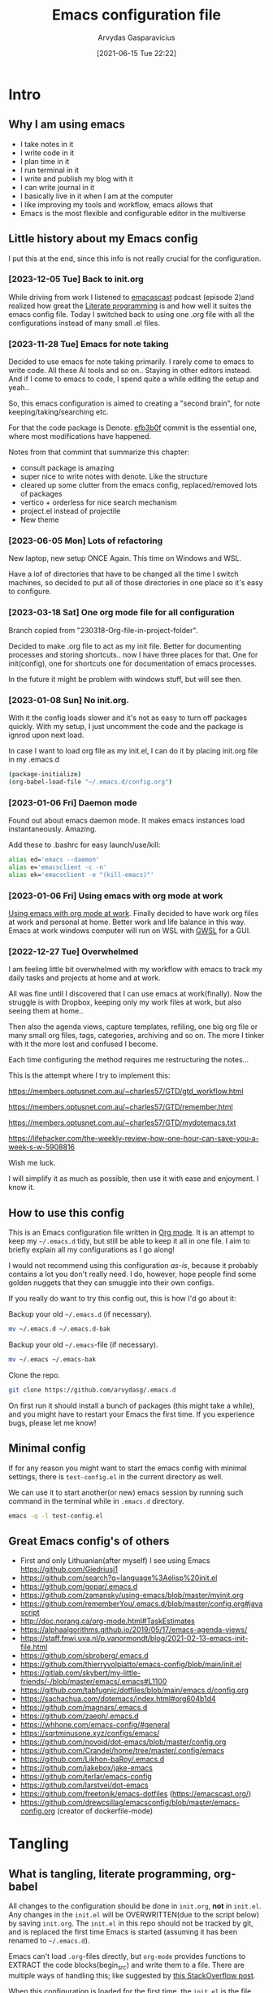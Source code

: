 #+TITLE: Emacs configuration file
#+AUTHOR: Arvydas Gasparavicius
#+date: [2021-06-15 Tue 22:22]
#+PROPERTY: header-args :tangle yes
#+STARTUP: overview

* Intro
** Why I am using emacs

- I take notes in it
- I write code in it
- I plan time in it
- I run terminal in it
- I write and publish my blog with it
- I can write journal in it
- I basically live in it when I am at the computer
- I like improving my tools and workflow, emacs allows that
- Emacs is the most flexible and configurable editor in the multiverse

** Little history about my Emacs config

I put this at the end, since this info is not really crucial for the configuration.

*** [2023-12-05 Tue] Back to init.org

While driving from work I listened to [[https://github.com/freetonik/emacscast.org][emacascast]] podcast (episode 2)and
realized how great the [[https://en.wikipedia.org/wiki/Literate_programming][Literate programming]] is and how well it suites the emacs
config file. Today I switched back to using one .org file with all the
configurations instead of many small .el files.

*** [2023-11-28 Tue] Emacs for note taking

Decided to use emacs for note taking primarily. I rarely come to emacs
to write code. All these AI tools and so on.. Staying in other editors
instead. And if I come to emacs to code, I spend quite a while editing
the setup and yeah..

So, this emacs configuration is aimed to creating a "second brain",
for note keeping/taking/searching etc.

For that the code package is Denote. [[https://github.com/arvydasg/.emacs.d/commit/efb3b0f28b64a2dee7cca703ff301ea56f55921f][efb3b0f]] commit is the essential
one, where most modifications have happened.

Notes from that commint that summarize this chapter:
- consult package is amazing
- super nice to write notes with denote. Like the structure
- cleared up some clutter from the emacs config, replaced/removed lots
  of packages
- vertico + orderless for nice search mechanism
- project.el instead of projectile
- New theme

*** [2023-06-05 Mon] Lots of refactoring

New laptop, new setup ONCE Again. This time on Windows and WSL.

Have a lof of directories that have to be changed all the time I
switch machines, so decided to put all of those directories in one
place so it's easy to configure.

*** [2023-03-18 Sat] One org mode file for all configuration

Branch copied from "230318-Org-file-in-project-folder".

Decided to make .org file to act as my init file. Better for
documenting processes and storing shortcuts.. now I have three places
for that. One for init(config), one for shortcuts one for
documentation of emacs processes.

In the future it might be problem with windows stuff, but will see
then.

*** [2023-01-08 Sun] No init.org.
With it the config loads slower and it's not as easy to turn off
packages quickly. With my setup, I just uncomment the code and the
package is ignrod upon next load.

In case I want to load org file as my init.el, I can do it by placing
init.org file in my .emacs.d

#+begin_src bash :tangle no
  (package-initialize)
  (org-babel-load-file "~/.emacs.d/config.org")
#+end_src

*** [2023-01-06 Fri] Daemon mode

Found out about emacs daemon mode. It makes emacs
instances load instantaneously. Amazing.

Add these to .bashrc for easy launch/use/kill:

#+begin_src bash :tangle no
  alias ed='emacs --daemon'
  alias e='emacsclient -c -n'
  alias ek='emacsclient -e "(kill-emacs)"'
#+end_src

*** [2023-01-06 Fri] Using emacs with org mode at work

[[https://www.reddit.com/r/emacs/comments/1043g41/help_me_use_emacs_with_org_mode_at_work/][Using emacs with org mode at work]].
Finally decided to have work org files at work and personal at home.
Better work and life balance in this way. Emacs at work windows
computer will run on WSL with [[https://opticos.github.io/gwsl/][GWSL]] for a GUI.

*** [2022-12-27 Tue] Overwhelmed

I am feeling little bit overwhelmed with my workflow
with emacs to track my daily tasks and projects at home and at work.

All was fine until I discovered that I can use emacs at work(finally).
Now the struggle is with Dropbox, keeping only my work files at work,
but also seeing them at home..

Then also the agenda views, capture templates, refiling, one big org
file or many small org files, tags, categories, archiving and so on.
The more I tinker with it the more lost and confused I become.

Each time configuring the method requires me restructuring the
notes...

This is the attempt where I try to implement this:

https://members.optusnet.com.au/~charles57/GTD/gtd_workflow.html

https://members.optusnet.com.au/~charles57/GTD/remember.html

https://members.optusnet.com.au/~charles57/GTD/mydotemacs.txt

https://lifehacker.com/the-weekly-review-how-one-hour-can-save-you-a-week-s-w-5908816

Wish me luck.

I will simplify it as much as possible, then use it with ease and
enjoyment. I know it.

** How to use this config

This is an Emacs configuration file written in [[http://orgmode.org][Org mode]]. It is an attempt to
keep my =~/.emacs.d= tidy, but still be able to keep it all in one file. I
aim to briefly explain all my configurations as I go along!

I would not recommend using this configuration /as-is/, because it probably
contains a lot you don't really need. I do, however, hope people find some
golden nuggets that they can smuggle into their own configs.

If you really do want to try this config out, this is how I'd go about it:

Backup your old =~/.emacs.d= (if necessary).

#+begin_src sh :tangle no
  mv ~/.emacs.d ~/.emacs.d-bak
#+end_src

Backup your old =~/.emacs=-file (if necessary).

#+begin_src sh :tangle no
  mv ~/.emacs ~/.emacs-bak
#+end_src

Clone the repo.

#+begin_src sh :tangle no
  git clone https://github.com/arvydasg/.emacs.d
#+end_src

On first run it should install a bunch of packages (this might take a while),
and you might have to restart your Emacs the first time. If you experience
bugs, please let me know!

** Minimal config

If for any reason you might want to start the emacs config with minimal
settings, there is =test-config.el= in the current directory as well.

We can use it to start another(or new) emacs session by running such command in
the terminal while in =.emacs.d= directory.

#+begin_src bash :tangle no
  emacs -q -l test-config.el
#+end_src

** Great Emacs config's of others

- First and only Lithuanian(after myself) I see using Emacs https://github.com/Giedriusj1
- https://github.com/search?q=language%3Aelisp%20init.el
- https://github.com/gopar/.emacs.d
- https://github.com/zamansky/using-emacs/blob/master/myinit.org
- https://github.com/rememberYou/.emacs.d/blob/master/config.org#javascript
- http://doc.norang.ca/org-mode.html#TaskEstimates
- https://alphaalgorithms.github.io/2019/05/17/emacs-agenda-views/
- https://staff.fnwi.uva.nl/p.vanormondt/blog/2021-02-13-emacs-init-file.html
- https://github.com/sbroberg/.emacs.d
- https://github.com/thierryvolpiatto/emacs-config/blob/main/init.el
- https://gitlab.com/skybert/my-little-friends/-/blob/master/emacs/.emacs#L1100
- https://github.com/tabfugnic/dotfiles/blob/main/emacs.d/config.org
- https://sachachua.com/dotemacs/index.html#org604b1d4
- https://github.com/magnars/.emacs.d
- https://github.com/zaeph/.emacs.d
- https://whhone.com/emacs-config/#general
- https://sqrtminusone.xyz/configs/emacs/
- https://github.com/novoid/dot-emacs/blob/master/config.org
- https://github.com/Crandel/home/tree/master/.config/emacs
- https://github.com/Likhon-baRoy/.emacs.d
- https://github.com/jakebox/jake-emacs
- https://github.com/terlar/emacs-config
- https://github.com/larstvei/dot-emacs
- https://github.com/freetonik/emacs-dotfiles (https://emacscast.org/)
- https://github.com/drewcsillag/emacsconfig/blob/master/emacs-config.org
  (creator of dockerfile-mode)

* Tangling
** What is tangling, literate programming, org-babel

All changes to the configuration should be done in =init.org=, *not* in
=init.el=. Any changes in the =init.el= will be OVERWRITTEN(due to the script
below) by saving =init.org=. The =init.el= in this repo should not be tracked
by git, and is replaced the first time Emacs is started (assuming it has been
renamed to =~/.emacs.d=).

Emacs can't load =.org=-files directly, but =org-mode= provides functions to
EXTRACT the code blocks(begin_src) and write them to a file. There are multiple
ways of handling this; like suggested by [[http://emacs.stackexchange.com/questions/3143/can-i-use-org-mode-to-structure-my-emacs-or-other-el-configuration-file][this StackOverflow post]].

When this configuration is loaded for the first time, the ~init.el~ is the
file that is loaded. It looks like this:

#+begin_src emacs-lisp :tangle no
  ;; This file replaces itself with the actual configuration at first run.

  ;; We can't tangle without org!
  (require 'org)
  (require 'org-babel)
  ;; Open the configuration
  (find-file (concat user-emacs-directory "init.org"))
  ;; tangle it
  (org-babel-tangle)
  ;; load it
  (load-file (concat user-emacs-directory "init.el"))
  ;; finally byte-compile it
  (byte-compile-file (concat user-emacs-directory "init.el"))
#+end_src

It tangles the org-file, so that this file is overwritten with the actual
configuration.

We set :tangle yes to all the source blocks(at the very top of .org file), so
all source blocks get tangled by default.
#+begin_src emacs-lisp :tangle no
  #+BABEL: :cache yes
  #+PROPERTY: header-args :tangle yes
  #+STARTUP: overview
#+end_src

There is no reason to track the =init.el= that is generated; by running the
following command =git= will not bother tracking it:

#+begin_src bash :tangle no
  git update-index --assume-unchanged init.el
#+end_src

If one wishes to make changes to the repo-version of init.el start tracking again with:

#+begin_src bash :tangle no
  git update-index --no-assume-unchanged init.el
#+end_src

** Lexical binding, garbage collection

Lexical scoping for the init-file is needed, it can be specified in the header.
Make startup faster by reducing the frequency of garbage collection. The
default is 800 kilobytes. Measured in bytes. These are the first lines of the
actual configuration.

A common optimization is to temporarily disable garbage collection during
initialization. Here, we set the ~gc-cons-threshold~ to a ridiculously large
number, and restore the default value after initialization.

Enabling lexical scoping with lexical-binding: t in your Emacs init-file can
provide advantages such as better encapsulation, avoiding accidental variable
modifications, and clearer code behavior by ensuring that variables are scoped
as intended.

#+begin_src emacs-lisp
  ;;; -*- lexical-binding: t -*-
  ;; The default is 800 kilobytes.  Measured in bytes.
  (setq gc-cons-threshold (* 50 1000 1000))
#+end_src

** Automatically tangle init.org and recompile the init.el file

The =init.el= should (after the first run) mirror the source blocks in the
=init.org=. We can use =C-c C-v t= to run =org-babel-tangle=, which extracts
the code blocks from the current file into a source-specific file (in this
case a =.el=-file).

To avoid doing this each time a change is made we can add a function
to the =after-save-hook= ensuring to always tangle and byte-compile
the =org=-document after changes. Open *Compile-Log* buffer to see
if your compilation has been successfull. Great for tracking if you
have broke something with your configuration.

Absolute path to emacs dir
#+begin_src emacs-lisp
  (setq ag/emacs-dir "~/.emacs.d")
#+end_src

#+begin_src emacs-lisp
  (defun tangle-init ()
    "If the current buffer is init.org, the code blocks are tangled,
       and the tangled file is compiled."
    (when (equal (file-name-nondirectory (buffer-file-name))
                 "init.org")
      ;; Avoid running hooks when tangling.
      (let ((prog-mode-hook nil))
        (org-babel-tangle)
        (byte-compile-file (concat user-emacs-directory "init.el")))))

  (add-hook 'after-save-hook 'tangle-init)
#+end_src

** Turn off errors at the beginning of emacs launch? Native compilation.

Due to emacs 29 and probably because of this tangling thing, with each Emacs
launch I used to suffer seeing lots of warning messages. Emacs worked just
fine, but all these warnings each time.. Was watching this video -
https://www.youtube.com/live/9zwNH2Orw8s?si=4XK5e1pC_DsCisHg&t=2351 at 39:10 and saw a
fix below. Now it's in my config also.

#+begin_src emacs-lisp
  (setq native-comp-async-report-warnings-errors nil)
#+end_src

* Startup performance

Make startup faster by reducing the frequency of garbage collection and then
use a hook to measure Emacs startup time.

#+begin_src emacs-lisp
  ;; Profile emacs startup
  (add-hook 'emacs-startup-hook
      (lambda ()
        (message "*** Emacs loaded in %s with %d garbage collections."
           (format "%.2f seconds"
             (float-time
        (time-subtract after-init-time before-init-time)))
           gcs-done)))
#+end_src

To check what made emacs load so long and identify the bottle necks, we cna use
function and set it to t. After each emacs launch we can then do =M-x
use-package-report= to check the report.

#+begin_src emacs-lisp
  (setq use-package-compute-statistics t)
#+end_src

* Installation of packages

John Wiegley's extremely popular [[https://github.com/jwiegley/use-package][use-package]] was included in [[https://lists.gnu.org/archive/html/emacs-devel/2022-12/msg00261.html][Emacs 29]]. It
provides a powerful macro for isolating package configuration.

Install use-package if it's not already installed.
#+begin_src emacs-lisp
  (package-initialize)
  (unless package-archive-contents
    (package-refresh-contents))

  (unless (package-installed-p 'use-package)
    (package-refresh-contents)
    (package-install 'use-package))
#+end_src

#+begin_src emacs-lisp
  (require 'use-package)
  ;; always add :ensure t to each package. I like to better add the :ensure t myself
  ;; (setq use-package-always-ensure t)
#+end_src

Packages can be fetched from different mirrors, [[http://melpa.milkbox.net/#/][melpa]] is the largest archive
and is well maintained.

#+begin_src emacs-lisp
  (setq package-archives
        '(("GNU ELPA"     . "https://elpa.gnu.org/packages/")
          ("MELPA Stable" . "https://stable.melpa.org/packages/")
          ("MELPA"        . "https://melpa.org/packages/"))
        package-archive-priorities
        '(("GNU ELPA"     . 10)
          ("MELPA"        . 5)
          ("MELPA Stable" . 0)))
#+end_src

* General tweaks

** Jump to my main config file.

Putting this at the top of the config to guarantee
that I will always have this keybinding available if stuff breaks futher on in
the config.

#+begin_src emacs-lisp
  (defun ag/find-init.org nil
    (interactive)
    (find-file (concat ag/emacs-dir "/init.org")))
  (global-set-key (kbd "C-x <C-backspace>") 'ag/find-init.org)
#+end_src

** Jump to my NixOS configuration file

#+begin_src emacs-lisp
  (defun ag/find-nix-configuration nil
    (interactive)
    (find-file "/etc/nixos/configuration.nix"))
  (global-set-key (kbd "C-x C-<home>") 'ag/find-nix-configuration)
#+end_src

** Set utf-8 as preferred coding system.

#+begin_src emacs-lisp
  (set-language-environment "UTF-8")
  (prefer-coding-system 'utf-8)
#+end_src

** unbind c-z

I am tired of clicking C-z by accident and freezing my pane.
#+begin_src emacs-lisp
  (global-unset-key (kbd "C-z"))
#+end_src

** Set some default variables

We can set variables to whatever value we’d like using setq.

#+begin_src emacs-lisp
  (setq make-backup-files nil       ; Stop creating backup~ files
        auto-save-default nil             ; Stop creating #autosave# files
        inhibit-startup-screen t          ; No splash screen please
        initial-scratch-message nil       ; Clean scratch buffer
        kill-whole-line t                 ; C-k kills line including its newline
        ring-bell-function 'ignore        ; Quiet
        scroll-margin 1                   ; Space between cursor and top/bottom
        show-paren-delay 0
        sentence-end-double-space nil     ; No double space
        confirm-kill-emacs 'y-or-n-p      ; y and n instead of yes and no when quitting
        read-extended-command-predicate #'command-completion-default-include-p ; Hide M-x commands which does not work in the current buffer.
        )
#+end_src

** Set buffer-local variables?

Some variables are buffer-local, so changing them using setq will only change
them in a single buffer. Using setq-default we change the buffer-local
variable’s default value.

#+begin_src emacs-lisp
  (setq-default
   fill-column 79                   ;Maximum line width
   ;; auto-fill-function 'do-auto-fill ;Auto-fill-mode everywhere
   calendar-week-start-day 1        ;self explanatory
   )
#+end_src

** Spell checking with flyspell

“Flyspell enables on-the-fly spell checking in Emacs by the means of a minor
mode. It is called Flyspell. This facility is hardly intrusive. It requires no
help. Flyspell highlights incorrect words as soon as they are completed or as
soon as the TextCursor hits a new word.”

Docs - https://www.emacswiki.org/emacs/FlySpell. Make sure you have =ispell=
installed on your system.

Here is an example to enable it for text-mode, and disable it for log-edit-mode
and change-log-mode. These two are derived from text-mode, and thus enabling
flyspell-mode for text-mode also enables it for these two. An alternative
solution would be the writing of a flyspell-mode-predicate such that symbols
are ignored by flyspell.
#+begin_src emacs-lisp
  (dolist (hook '(text-mode-hook))
    (add-hook hook (lambda () (flyspell-mode 1))))
  (dolist (hook '(change-log-mode-hook log-edit-mode-hook))
    (add-hook hook (lambda () (flyspell-mode -1))))
#+end_src

** y-or-n-p

Answering yes and no to each question from Emacs can be tedious, a single y or
n will suffice.

#+begin_src emacs-lisp
  (fset 'yes-or-no-p 'y-or-n-p)
#+end_src

** Autosave stuff

To avoid file system clutter we put all auto saved files in a single directory.
( have not had a chance to use this, keeping anyway..)

#+begin_src emacs-lisp
  (defvar emacs-autosave-directory
    (concat user-emacs-directory "autosaves/")
    "This variable dictates where to put auto saves. It is set to a
    directory called autosaves located wherever your .emacs.d/ is
    located.")

  ;; Sets all files to be backed up and auto saved in a single directory.
  (setq backup-directory-alist
        `((".*" . ,emacs-autosave-directory))
        auto-save-file-name-transforms
        `((".*" ,emacs-autosave-directory t)))
#+end_src

** COMMENT Clean up all the whitespace in the buffer on buffer save

Sounds nice, but VERY dangerous if you open a file that has never been opened
in emacs and this whitespace-cleanup is ran - the whole file will get changed.
Probably better to turn off when working in a team with someone else.

#+begin_src emacs-lisp
  (add-hook 'before-save-hook 'whitespace-cleanup)
#+end_src

** Auto fill fix

Auto Fill mode breaks lines automatically at the appropriate places whenever
lines get longer than the desired width. [2023-12-21 Thu] turning this feature
off for a sec. Not good when you have long command line and emacs automatically
wraps it
#+begin_src emacs-lisp :tangle no
  (add-hook 'text-mode-hook 'turn-on-auto-fill)
#+end_src

** Unfill region

[2022-04-05 Tue] Un-fill region. Used it when putting text content to a website
and emacs text wrapping at 79 or 80 characters is not appropriate.

#+begin_src emacs-lisp
  (defun ag/unfill-region (beg end)
    "Unfill the region, joining text paragraphs into a single
      logical line.  This is useful, e.g., for use with
      `visual-line-mode'."
    (interactive "*r")
    (let ((fill-column (point-max)))
      (fill-region beg end)))

  (define-key global-map "\C-\M-Q" 'ag/unfill-region)
#+end_src

** Duplicate current line or region

#+begin_src emacs-lisp
  (defun duplicate-current-line-or-region (arg)
    "Duplicates the current line or region ARG times.
  If there's no region, the current line will be duplicated. However, if
  there's a region, all lines that region covers will be duplicated."
    (interactive "p")
    (let (beg end (origin (point)))
      (if (and mark-active (> (point) (mark)))
          (exchange-point-and-mark))
      (setq beg (line-beginning-position))
      (if mark-active
          (exchange-point-and-mark))
      (setq end (line-end-position))
      (let ((region (buffer-substring-no-properties beg end)))
        (dotimes (_ arg)
          (goto-char end)
          (newline)
          (insert region)
          (setq end (point)))
        (goto-char (+ origin (* (length region) arg) arg)))))

  (global-set-key (kbd "M-c") 'duplicate-current-line-or-region)
#+end_src

* Customize-group

Run =M-x customize-group RET package-name RET= to see or set the possible
variables of particular package.

* Create custom bindings map

Inspired by [[http://stackoverflow.com/questions/683425/globally-override-key-binding-in-emacs][this StackOverflow post]] I keep a =custom-bindings-map= that holds
all my custom bindings. This map can be activated by toggling a simple
=minor-mode= that does nothing more than activating the map. This inhibits
other =major-modes= to override these bindings.

Basically instead of using the default key-bindings that come with the
packages, I override the default keybindings globally.

M-x cusom-bindings-map to preview all the bindings in one place.

#+begin_src emacs-lisp
  (defvar ag/custom-bindings-map (make-keymap)
    "A keymap for custom bindings.")
#+end_src

* Packages
** Visuals

*** Declutter

First off, let’s declutter. Remove clickies to give a nice and clean look.
Also, the cursor can relax.

#+begin_src emacs-lisp
  (dolist (mode
           '(tool-bar-mode                ; No toolbars, more room for text
             scroll-bar-mode              ; No scroll bars either
             menu-bar-mode                ; No menu bar as well
             blink-cursor-mode))          ; Disable blinking cursor
    (funcall mode 0))
#+end_src

*** Theme

Make MISC folder as a place where emacs looks for additional custom themes

#+begin_src emacs-lisp
  (add-to-list 'custom-theme-load-path (concat ag/emacs-dir "/MISC/"))
#+end_src

This setting tells Emacs to consider all themes as safe and eliminates the
prompt for confirmation on whether to load and trust a theme with Lisp code.
With this configuration, Emacs will automatically trust and load themes without
asking for confirmation each time you start Emacs.
#+begin_src emacs-lisp
  (setq custom-safe-themes t)
#+end_src

¨Highly accessible themes for GNU Emacs, conforming with the highest standard
for colour contrast between background and foreground values (WCAG AAA)¨

#+begin_src emacs-lisp :tangle no
  (use-package modus-themes
    :ensure t
    :config
    (load-theme 'modus-vivendi-tinted))
#+end_src

#+begin_src emacs-lisp
  (load-theme 'zenburn)
#+end_src

*** Smooth scrolling

#+begin_src emacs-lisp
  (use-package smooth-scrolling
    :ensure t)

  ;; Accelerate scrolling with the trade-off of sometimes delayed accurate fontification.
  (setq fast-but-imprecise-scrolling t)
#+end_src

*** COMMENT Frame

Add a small border on the frame.
#+begin_src emacs-lisp
  (add-to-list 'default-frame-alist '(internal-border-width . 24))
#+end_src

*** COMMENT Dashboard

Dashboard provides a nice welcome.

#+begin_src emacs-lisp
  ;; A startup screen extracted from Spacemacs
  (use-package dashboard
    :ensure t
    :config
    (setq dashboard-projects-backend 'project-el
    dashboard-banner-logo-title nil
    dashboard-center-content t
    dashboard-set-footer nil
    dashboard-page-separator "\n\n\n"
    dashboard-items '((projects . 15)
    (recents  . 15)
    (bookmarks . 5)
    (agenda . 5)))
    (dashboard-setup-startup-hook)
    ;; :bind (:map ag/custom-bindings-map
    ;;       ("C-v" . #'dashboard-open))
    )
#+end_src

*** Line numbers

Don't display them globally, only in prog-mode
#+begin_src emacs-lisp
;; (global-display-line-numbers-mode 1)
;; (add-hook 'text-mode-hook #'display-line-numbers-mode)
(add-hook 'prog-mode-hook #'display-line-numbers-mode)
#+end_src

*** Cursor type

Use a bar cursor by default.
#+begin_src emacs-lisp
  ;; (setq-default cursor-type 'bar)
  (setq-default cursor-type 't)
#+end_src

*** Mode line

**** Custom mode line

Will create my own modeline following [[https://www.youtube.com/watch?v=Qf_DLPIA9Cs&ab_channel=ProtesilaosStavrou][this]] excellent Protesilaos Stravrou
guide.

***** How it works

First of all I have to mention that I will use =setq-default= instead of
=setq=. Setq-default does the change for ALL the buffers, setq - only for the
current buffer.

Can simply try it out by evaluating this piece of code when you have two
different windows open side by side:
#+begin_src emacs-lisp :tangle no
  (setq mode-line-format nil)
#+end_src

Run this command do revert the change in the current buffer/window:
#+begin_src emacs-lisp :tangle no
  (kill-local-variable 'mode-line-format)
#+end_src

now run this command when you have two buffer windows open, mode line will
dissapear in both:
#+begin_src emacs-lisp :tangle no
  (setq-default mode-line-format nil)
#+end_src

So here is my cusom mode line example:
#+begin_src emacs-lisp :tangle no
  (setq-default mode-line-format
                '("%e"
                  (:eval
                   (format "BUFFER: %s"
                           (propertize (buffer-name) 'face 'success)))
                  "   "
                  (:eval
                   (format "MODE: %s"
                           (propertize (symbol-name major-mode) 'face 'bold)))
                  ))
#+end_src

***** The actual custom modeline

Mainly copied from - https://github.com/terlar/emacs-config

Define a variable to conveniently access only the major mode part of
mode-line-modes.

#+begin_src emacs-lisp
  (defvar mode-line-major-mode
    `(:propertize ("" mode-name)
                  help-echo "Major mode\n\
  mouse-1: Display major mode menu\n\
  mouse-2: Show help for major mode\n\
  mouse-3: Toggle minor modes"
                  mouse-face mode-line-highlight
                  local-map ,mode-line-major-mode-keymap))
#+end_src

Configure the order and components of the mode line.

#+begin_src emacs-lisp
  (setq-default mode-line-format
                '("%e" mode-line-front-space
                  mode-line-misc-info
                  (vc-mode vc-mode)
                  "  "
                  mode-line-modified
                  mode-line-remote
                  "  "
                  (:eval (propertize (concat (abbreviate-file-name default-directory)(buffer-name))))
                  ;; mode-line-buffer-identification ;only shows the filename
                  "  "
                  mode-line-position
                  (:eval
                   (mode-line-right))
                  mode-line-end-spaces))
#+end_src

Setup the right aligned mode line and helper functions to display it.

#+begin_src emacs-lisp
  (defvar mode-line-right-format nil
    "The mode line to display on the right side.")

  (defun mode-line-right ()
    "Render the `mode-line-right-format'."
    (let ((formatted-line (format-mode-line mode-line-right-format)))
      (list
       (propertize
        " "
        'display
        `(space :align-to (- right
                             (+ ,(string-width formatted-line) right-fringe right-margin))))
       formatted-line)))
#+end_src

Move default components to the right side of the mode line.

#+begin_src emacs-lisp
  (setq mode-line-right-format
        (list '(:eval mode-line-mule-info)
              "  "
              mode-line-major-mode))
#+end_src

Add position information including column and line number but skip the
percentage.

#+begin_src emacs-lisp
  (setq mode-line-position-column-line-format '(" L%l:C%C"))
  (setq mode-line-percent-position nil)
  (column-number-mode 1)
  (line-number-mode 1)
#+end_src

**** COMMENT powerline

#+begin_src emacs-lisp
  (use-package powerline)
  (powerline-default-theme)
#+end_src

**** COMMENT Doom-modeline

Doom theme modeline. Kind of minimalistic and clean. Many customization options
here -

=M-x nerd-icons-install-fonts= for icons to show properly in modeline - https://github.com/seagle0128/doom-modeline/issues/310#issuecomment-1587476297

#+begin_src emacs-lisp
  (use-package doom-modeline
    :ensure t
    :config
    (doom-modeline-mode 1))

  ;; If non-nil, cause imenu to see `doom-modeline' declarations.
  ;; This is done by adjusting `lisp-imenu-generic-expression' to
  ;; include support for finding `doom-modeline-def-*' forms.
  ;; Must be set before loading doom-modeline.
  ;; (setq doom-modeline-support-imenu t)

  ;; How tall the mode-line should be. It's only respected in GUI.
  ;; If the actual char height is larger, it respects the actual height.
  (setq doom-modeline-height 25)

  ;; How wide the mode-line bar should be. It's only respected in GUI.
  (setq doom-modeline-bar-width 8)

  ;; Whether to use hud(position in a file indicator) instead of default bar. It's only respected in GUI.
  (setq doom-modeline-hud t)

  ;; The limit of the window width.
  ;; If `window-width' is smaller than the limit, some information won't be
  ;; displayed. It can be an integer or a float number. `nil' means no limit."
  (setq doom-modeline-window-width-limit 85)

  ;; How to detect the project root.
  ;; nil means to use `default-directory'.
  ;; The project management packages have some issues on detecting project root.
  ;; e.g. `projectile' doesn't handle symlink folders well, while `project' is unable
  ;; to hanle sub-projects.
  ;; You can specify one if you encounter the issue.
  (setq doom-modeline-project-detection 'auto)

  ;; Determines the style used by `doom-modeline-buffer-file-name'.
  ;;
  ;; Given ~/Projects/FOSS/emacs/lisp/comint.el
  ;;   auto => emacs/l/comint.el (in a project) or comint.el
  ;;   truncate-upto-project => ~/P/F/emacs/lisp/comint.el
  ;;   truncate-from-project => ~/Projects/FOSS/emacs/l/comint.el
  ;;   truncate-with-project => emacs/l/comint.el
  ;;   truncate-except-project => ~/P/F/emacs/l/comint.el
  ;;   truncate-upto-root => ~/P/F/e/lisp/comint.el
  ;;   truncate-all => ~/P/F/e/l/comint.el
  ;;   truncate-nil => ~/Projects/FOSS/emacs/lisp/comint.el
  ;;   relative-from-project => emacs/lisp/comint.el
  ;;   relative-to-project => lisp/comint.el
  ;;   file-name => comint.el
  ;;   buffer-name => comint.el<2> (uniquify buffer name)
  ;;
  ;; If you are experiencing the laggy issue, especially while editing remote files
  ;; with tramp, please try `file-name' style.
  ;; Please refer to https://github.com/bbatsov/projectile/issues/657.
  ;; (setq doom-modeline-buffer-file-name-style 'auto)
  (setq doom-modeline-buffer-file-name-style 'truncate-upto-project)

  ;; Whether display icons in the mode-line.
  ;; While using the server mode in GUI, should set the value explicitly.
  (setq doom-modeline-icon t)

  ;; Whether display the icon for `major-mode'. It respects option `doom-modeline-icon'.
  (setq doom-modeline-major-mode-icon t)

  ;; Whether display the colorful icon for `major-mode'.
  ;; It respects `nerd-icons-color-icons'.
  (setq doom-modeline-major-mode-color-icon t)

  ;; Whether display the icon for the buffer state. It respects option `doom-modeline-icon'.
  (setq doom-modeline-buffer-state-icon t)

  ;; Whether display the modification icon for the buffer.
  ;; It respects option `doom-modeline-icon' and option `doom-modeline-buffer-state-icon'.
  (setq doom-modeline-buffer-modification-icon t)

  ;; Whether display the lsp icon. It respects option `doom-modeline-icon'.
  (setq doom-modeline-lsp-icon t)

  ;; Whether display the time icon. It respects option `doom-modeline-icon'.
  (setq doom-modeline-time-icon t)

  ;; Whether display the live icons of time.
  ;; It respects option `doom-modeline-icon' and option `doom-modeline-time-icon'.
  (setq doom-modeline-time-live-icon t)

  ;; Whether to use unicode as a fallback (instead of ASCII) when not using icons.
  (setq doom-modeline-unicode-fallback nil)

  ;; Whether display the buffer name.
  (setq doom-modeline-buffer-name t)

  ;; Whether highlight the modified buffer name.
  (setq doom-modeline-highlight-modified-buffer-name t)

  ;; When non-nil, mode line displays column numbers zero-based.
  ;; See `column-number-indicator-zero-based'.
  (setq doom-modeline-column-zero-based t)

  ;; Specification of \"percentage offset\" of window through buffer.
  ;; See `mode-line-percent-position'.
  (setq doom-modeline-percent-position '(-3 "%p"))

  ;; Format used to display line numbers in the mode line.
  ;; See `mode-line-position-line-format'.
  (setq doom-modeline-position-line-format '("L%l"))

  ;; Format used to display column numbers in the mode line.
  ;; See `mode-line-position-column-format'.
  (setq doom-modeline-position-column-format '("C%c"))

  ;; Format used to display combined line/column numbers in the mode line. See `mode-line-position-column-line-format'.
  (setq doom-modeline-position-column-line-format '("%l:%c"))

  ;; Whether display the minor modes in the mode-line.
  (setq doom-modeline-minor-modes nil)

  ;; If non-nil, a word count will be added to the selection-info modeline segment.
  (setq doom-modeline-enable-word-count nil)

  ;; Major modes in which to display word count continuously.
  ;; Also applies to any derived modes. Respects `doom-modeline-enable-word-count'.
  ;; If it brings the sluggish issue, disable `doom-modeline-enable-word-count' or
  ;; remove the modes from `doom-modeline-continuous-word-count-modes'.
  (setq doom-modeline-continuous-word-count-modes '(markdown-mode gfm-mode org-mode))

  ;; Whether display the buffer encoding.
  (setq doom-modeline-buffer-encoding t)

  ;; Whether display the indentation information.
  (setq doom-modeline-indent-info t)

  ;; Whether display the total line number。
  (setq doom-modeline-total-line-number t)

  ;; If non-nil, only display one number for checker information if applicable.
  (setq doom-modeline-checker-simple-format t)

  ;; The maximum number displayed for notifications.
  (setq doom-modeline-number-limit 99)

  ;; The maximum displayed length of the branch name of version control.
  (setq doom-modeline-vcs-max-length 12)

  ;; Whether display the workspace name. Non-nil to display in the mode-line.
  (setq doom-modeline-workspace-name t)

  ;; Whether display the perspective name. Non-nil to display in the mode-line.
  (setq doom-modeline-persp-name t)

  ;; If non nil the default perspective name is displayed in the mode-line.
  (setq doom-modeline-display-default-persp-name nil)

  ;; If non nil the perspective name is displayed alongside a folder icon.
  (setq doom-modeline-persp-icon t)

  ;; Whether display the `lsp' state. Non-nil to display in the mode-line.
  (setq doom-modeline-lsp t)

  ;; Whether display the GitHub notifications. It requires `ghub' package.
  (setq doom-modeline-github nil)

  ;; The interval of checking GitHub.
  (setq doom-modeline-github-interval (* 30 60))

  ;; Whether display the modal state.
  ;; Including `evil', `overwrite', `god', `ryo' and `xah-fly-keys', etc.
  (setq doom-modeline-modal t)

  ;; Whether display the modal state icon.
  ;; Including `evil', `overwrite', `god', `ryo' and `xah-fly-keys', etc.
  (setq doom-modeline-modal-icon t)

  ;; Whether display the modern icons for modals.
  (setq doom-modeline-modal-modern-icon t)

  ;; When non-nil, always show the register name when recording an evil macro.
  (setq doom-modeline-always-show-macro-register nil)

  ;; Whether display the mu4e notifications. It requires `mu4e-alert' package.
  (setq doom-modeline-mu4e nil)
  ;; also enable the start of mu4e-alert
  ;; (mu4e-alert-enable-mode-line-display)

  ;; Whether display the gnus notifications.
  (setq doom-modeline-gnus t)

  ;; Whether gnus should automatically be updated and how often (set to 0 or smaller than 0 to disable)
  (setq doom-modeline-gnus-timer 2)

  ;; Wheter groups should be excludede when gnus automatically being updated.
  (setq doom-modeline-gnus-excluded-groups '("dummy.group"))

  ;; Whether display the IRC notifications. It requires `circe' or `erc' package.
  (setq doom-modeline-irc t)

  ;; Function to stylize the irc buffer names.
  (setq doom-modeline-irc-stylize 'identity)

  ;; Whether display the battery status. It respects `display-battery-mode'.
  (setq doom-modeline-battery t)

  ;; Whether display the time. It respects `display-time-mode'.
  (setq doom-modeline-time t)

  ;; Whether display the misc segment on all mode lines.
  ;; If nil, display only if the mode line is active.
  (setq doom-modeline-display-misc-in-all-mode-lines t)

  ;; The function to handle `buffer-file-name'.
  (setq doom-modeline-buffer-file-name-function #'identity)

  ;; The function to handle `buffer-file-truename'.
  (setq doom-modeline-buffer-file-truename-function #'identity)

  ;; Whether display the environment version.
  (setq doom-modeline-env-version t)
  ;; Or for individual languages
  (setq doom-modeline-env-enable-python t)
  (setq doom-modeline-env-enable-ruby t)
  (setq doom-modeline-env-enable-perl t)
  (setq doom-modeline-env-enable-go t)
  (setq doom-modeline-env-enable-elixir t)
  (setq doom-modeline-env-enable-rust t)

  ;; Change the executables to use for the language version string
  (setq doom-modeline-env-python-executable "python") ; or `python-shell-interpreter'
  (setq doom-modeline-env-ruby-executable "ruby")
  (setq doom-modeline-env-perl-executable "perl")
  (setq doom-modeline-env-go-executable "go")
  (setq doom-modeline-env-elixir-executable "iex")
  (setq doom-modeline-env-rust-executable "rustc")

  ;; What to display as the version while a new one is being loaded
  (setq doom-modeline-env-load-string "...")

  ;; By default, almost all segments are displayed only in the active window. To
  ;; display such segments in all windows, specify e.g.
  (setq doom-modeline-always-visible-segments '(mu4e irc))

  ;; Hooks that run before/after the modeline version string is updated
  (setq doom-modeline-before-update-env-hook nil)
  (setq doom-modeline-after-update-env-hook nil)
#+end_src

*** Default visual modes

#+begin_src emacs-lisp
  (dolist (mode
           '(column-number-mode           ; Show column number in mode line
             size-indication-mode         ; file size indication in mode-line
             electric-pair-mode           ; closes parens automatically for you
             smooth-scrolling-mode        ; Smooth scrolling
             show-paren-mode              ; Highlight matching parentheses
             global-hl-line-mode          ; Highlight the line you are on in all buffers
             global-visual-line-mode              ; wrap lines by default, does not let text to go all the way to the right
             ))
    (funcall mode 1))
#+end_src

*** COMMENT Golden Ratio

nice demo here at 1:49 - https://youtu.be/rwKTc4MNmt8?si=X78w7N3IH9qwS6N0&t=109

If used with ace-window - does not work properly. Turned ace-window off to test
this out. No more 4 or so windows open at the same time :) Should be able to handle that.

#+begin_src emacs-lisp
  (use-package golden-ratio
    :ensure t)
  (golden-ratio-mode 1)
#+end_src

** Modes

Here are a list of modes(that come by default with Emacs) that I prefer to
enable by default.

#+begin_src emacs-lisp
  (dolist (mode
           '(abbrev-mode                  ; E.g. sopl -> System.out.println
             delete-selection-mode        ; Replace selected text
             dirtrack-mode                ; directory tracking in *shell*
             global-so-long-mode          ; Mitigate performance for long lines
             recentf-mode                 ; Recently opened files
             winner-mode                  ; ctrl+c+left/right redoes/undoes the window layouts
             ))
    (funcall mode 1))
#+end_src

** EditorConfig

Using [[https://editorconfig.org/][EditorConfig]] is a must when collaborating with others. It is also a way
of having multiple tools that want to format your buffer to agree (e.g. both
the language's Emacs mode and some external formatter/prettifier).

#+begin_quote
at work where I'm dev lead, I added an .editorconfig to all our projects to
enforce some basic style consistency. I'm the only full-time Emacs user, and
everyone else uses VS Code, but we now have the same basic indentation style
per project, instead of requiring each dev to self-regulate.

Works well for us, and nobody tinkers with the .editorconfig because, well, I
would never approve that PR heheh.
#+end_quote

We must create .editorconfig file in each project directory and specify
parameters in it - https://spec.editorconfig.org/.

We can then use =editorconfig-find-current-editorconfig= function to see if the
editorconfig can see our config file.

We can then create a simple .py file:

#+begin_src python :tangle no
  def x(value):
      print(value)
#+end_src

We can see that there are 4 spaces to print statement. We can add such lines in
our .editorconfig file to change that:

#+begin_src bash :tangle no
  root = true

  [*]
  indent_style = space
  indent_size = 10
#+end_src

Now do =editorconfig-apply= and after =editorconfig-format-buffer=
function(can probably bind it to a key or do a hook, so it is ran on each save)
and the new changes to inded_size will be applied to your python file:

#+begin_src python :tangle no
  def x(value):
      print(value)
#+end_src

Found this also in the docs(can confirm that it works automatically, yes):

#+begin_quote
Normally, enabling editorconfig-mode should be enough for this plugin to work:
all other configurations are optional. This mode sets up hooks so that
EditorConfig properties will be loaded and applied to the new buffers
automatically when visiting files.
#+end_quote

Finally let's install it.

#+begin_src emacs-lisp
  (use-package editorconfig
    :ensure t
    :config
    (editorconfig-mode 1))
#+end_src

** Ace-window

[2021-07-01] “Ace windows” helps me to switch windows easily. Main
keybind - C-x o and then the commands that follow below.

#+begin_src emacs-lisp
  (use-package ace-window
    :ensure t)

  (setq aw-keys '(?q ?w ?e ?r ?y ?h ?j ?k ?l))
  (global-set-key (kbd "C-x o") 'ace-window)
  (global-set-key (kbd "M-0") 'ace-swap-window)
  (global-set-key (kbd "C-x v") 'aw-split-window-horz)

  (defvar aw-dispatch-alist
    '((?x aw-delete-window "Delete Window")
      (?m aw-swap-window "Swap Windows")
      (?M aw-move-window "Move Window")
      (?c aw-copy-window "Copy Window")
      (?f aw-switch-buffer-in-window "Select Buffer")
      (?n aw-flip-window)
      (?u aw-switch-buffer-other-window "Switch Buffer Other Window")
      (?c aw-split-window-fair "Split Fair Window")
      (?h aw-split-window-vert "Split Vert Window")
      (?v aw-split-window-horz "Split Horz Window")
      (?o delete-other-windows)
      ;; (?o delete-other-windows "Delete Other Windows")
      ;; (?o delete-other-windows " Ace - Maximize Window")
      (?? aw-show-dispatch-help))
    "List of actions for `aw-dispatch-default'.")
#+end_src

** Denote

Using denote for my personal knowledge base that will last forever and does not
depend on any close-source tools(Evernote, Onenote, etc). The knowledge base is
made of simply text file, so they won't get corrupted or old/unused overtime.

*** Main denote config
#+begin_src emacs-lisp
  (use-package denote
    :ensure t

    ;; Denote DOES NOT define any key bindings. I just pick some of the bindings
    ;; from "Sample configuration" here - https://protesilaos.com/emacs/denote and
    ;; bind them. There are way more available functions in the docs.
    :bind (:map ag/custom-bindings-map
                ("C-c n n" . #'denote)  ;create new denote note
                ("C-c n i" . #'denote-link) ; add a link to another denote file
                ("C-c n I" . #'denote-add-links) ; add ALL denote files related to your chose keywords
                ("C-c n b" . #'denote-backlinks) ; LIST all files where current file is mentioned
                ("C-c n f f" . #'denote-find-link) ; FIND all links to other denote files
                ("C-c n f b" . #'denote-find-backlink) ; FIND all files where current file is mentioned
                )
    :hook (dired-mode . denote-dired-mode) ; highlights the filename and tags
    :config
    (setq denote-infer-keywords t)	;newly created keywords to go denote keyword list
    (setq denote-sort-keywords t)		;sort denote keywords
    ;; Automatically rename Denote buffers using the
    ;; `denote-rename-buffer-format'. Instead of full filename with date
    ;; and time and tags - show only filename
    ;; telling denote not to rename buffers, since perspective mode then does not work properly
    ;; more about it - [[denote:20231209T181842][perspective and denote conflict]]
    (denote-rename-buffer-mode -1)
    )

  (setq denote-directory (expand-file-name "~/GIT/notes/")) ;Set denote directory
#+end_src

*** Define a function to open a specific directory in Dired mode

#+begin_src emacs-lisp
  (defun ag/open-denote-dir-in-dired ()
    (interactive)
    (dired denote-directory))
    (define-key ag/custom-bindings-map (kbd "C-x e") 'ag/open-denote-dir-in-dired)
#+end_src

Start emacs in denote dired folder
#+begin_src emacs-lisp
  ;; (setq initial-buffer-choice #'ag/open-denote-dir-in-dired)
#+end_src

*** Change front matter(what appears on each note at the top)

More things to include here - https://orgmode.org/manual/Export-Settings.html
Control visibility - https://orgmode.org/manual/Initial-visibility.html

I specifically wanted to add the "startup" parameter in each new buffer, so
large note files would not spit all the information into my face when I open
that note. Have overview view instead.
#+begin_src emacs-lisp
(setq denote-org-front-matter
"#+title:      %s
#+date:       %s
#+filetags:   %s
#+identifier: %s
#+STARTUP:    overview
")
#+end_src

*** Denote links fix

Working, but with warnings. So not tangling it on startup and only evaluating
it when I need it. Otherwise, I am getting these warnings:

#+begin_quote
In ag/denote-link:
init.el:313:29: Warning: Unused lexical argument `file-type'
init.el:322:11: Warning: Unused lexical variable `beg'
init.el:323:11: Warning: Unused lexical variable `identifier-only'
init.el:332:20: Warning: reference to free variable ‘beg’
#+end_quote

#+begin_src emacs-lisp :tangle no
  (defun ag/denote-link (file file-type description &optional id-only)
    (interactive
     (let ((file (denote-file-prompt))
           (type (denote-filetype-heuristics (buffer-file-name))))
       (list
        file
        type
        (denote--link-get-description file type)
        current-prefix-arg)))
    (let* ((beg (point))
           (identifier-only (or id-only (string-empty-p description)))
           (filename (file-name-nondirectory file))
           (org-title (ag/denote-get-org-title file))) ;; Ensure to prefix function with the right namespace
      (insert
       (format "[[file:%s][%s]]"
               (file-name-nondirectory file) ;; Get just the filename
               (or org-title filename))))
      ;; Ensure the below logic falls under the let binding block
      (unless (derived-mode-p 'org-mode)
        (make-button beg (point) 'type 'denote-link-button)))

  (defun ag/denote-get-org-title (file)
    "Extract the title from an Org mode file."
    (with-temp-buffer
      (insert-file-contents file)
      (goto-char (point-min))
      (when (re-search-forward "^\\#\\+title: *\\(.*\\)" nil t)
        (match-string 1))))
#+end_src

*** COMMENT Denote journal with a timer

https://protesilaos.com/emacs/denote - "Journalling with a timer" part.

Good for Spanish practice.

[[https://github.com/protesilaos/tmr][TMR package]] is needed for this to work

#+begin_src emacs-lisp
  (use-package tmr
    :ensure t)
#+end_src

Create variables and add a hook to denote journal hook.
#+begin_src emacs-lisp
  (defvar my-denote-tmr-duration "10")

  (defvar my-denote-tmr-description "Practice writing in my journal")

  (defun my-denote-tmr ()
    (tmr my-denote-tmr-duration my-denote-tmr-description))

  (add-hook 'denote-journal-extras-hook 'my-denote-tmr)
#+end_src

** Org-mode

I use Org mode extensively.

In buffer settings - https://orgmode.org/manual/In_002dbuffer-Settings.html

*** Org-mode generals

Something for when having images in .org file. Read devnotes.
#+begin_src emacs-lisp
  (setq org-image-actual-width nil)
#+end_src

Open org links in the same buffer as you are now. Don't like it when I can not
control it and it just opens the link in a random frame.

#+begin_src emacs-lisp
  (setq org-link-frame-setup '((file . find-file)))
#+end_src

The deeper you go in the headings, the mode indented it is. Basically makes the
org file to look nicer.
#+begin_src emacs-lisp
(setq org-startup-indented t)
#+end_src

Allows to toggle TAB while not on the headline, but when somewhere outside the
headline. Useful for when you want to collapse the headline when deep inside of
its contents.
#+begin_src emacs-lisp
  (setq org-cycle-emulate-tab 'white)
#+end_src

Pressing RET(enter) follows(opens) a link under cursor
#+begin_src emacs-lisp
  (setq org-return-follows-link t)
#+end_src

Open source block window under the current buffer (C-c ')
#+begin_src emacs-lisp
  (setq org-src-window-setup `split-window-below)
#+end_src

Rebind active time-stamp to inactive. For some reason I got used to using
inactive timestamps, maybe because they don't show up in agenda.
#+begin_src emacs-lisp
  (with-eval-after-load 'org
    (bind-key "C-c ." #'org-time-stamp-inactive org-mode-map))
#+end_src

Change org heading continuation
#+begin_src emacs-lisp
  ;; (setq org-ellipsis "⏎")
#+end_src

Make the indentation look nicer in org mode. Pull the second level and higher
level headings from the left side.
#+begin_src emacs-lisp
;; (add-hook 'org-mode-hook 'org-indent-mode)
#+end_src

This setting is responsible for the indentation in the src code blocks. If set
to t - will preserve the indentation after you leave the source block. If set
to nil - your code will be indented with two extra spaces. Looks nice, but idk
why one would choose this option(it was my default for a looong time until now,
just figured out this option).

Actually nil is the way to go for me. Otherwise - code is structured strangely
after I close the src block.
#+begin_src emacs-lisp
  (setq org-src-preserve-indentation nil)
#+end_src

Not sure what these two do, but leaving them here.
#+begin_src emacs-lisp
  (setq org-src-tab-acts-natively t)
  (setq org-src-fontify-natively t)
#+end_src

*** Org-mode agenda

When a TODO is set to a done state, record a timestamp
#+begin_src emacs-lisp
  (setq org-log-done 'time)
#+end_src

Assigning a few files to variables
#+begin_src emacs-lisp
  (setq ag/task-file "~/GIT/notes/tasks.org")
  (setq ag/somedaymaybe-file "~/GIT/notes/somedaymaybe.org")
#+end_src

Setting up org-agenda-files using those variables
#+begin_src emacs-lisp
  (setq org-agenda-files `(,ag/task-file ,ag/somedaymaybe-file))
#+end_src

Create a keybinding for org-agenda
#+begin_src emacs-lisp
  (define-key ag/custom-bindings-map (kbd "C-c a") 'org-agenda)
#+end_src

Set default todo keywords (C-t)
#+begin_src emacs-lisp
  (setq org-todo-keywords
  (quote ((sequence "TODO(t)" "PROGRESS(p)" "|" "DONE(d)" "CANCELLED(c)"))))
#+end_src

TODO and DONE keywords already have colors assigned to them, but my newly
created "PROG" - does not. Assigning it here:

To see all the available colors, check =list-faces-display=.

#+begin_src emacs-lisp
  (setq org-todo-keyword-faces
        '(
          ("PROGRESS" . (:foreground "yellow" :weight bold))
          ))
#+end_src

By default when you do 'M-x org-agenda' and you go to todo's or tags or just
the agenda view - you see it like this:
#+begin_src emacs-lisp :tangle no
  (agenda  . " %i %-12:c%?-12t% s") ;; file name + org-agenda-entry-type....
#+end_src

For me that is too much information, I don't need to know in which file the
agenda item is, sicne I only have one agenda file. Instead of that information,
I make it as clutter free as possible by overriding everything(those file names
nad etc) to a dot like so:
#+begin_src emacs-lisp
;; (setq org-agenda-prefix-format '(
;;          (agenda  . "  • ")
;;          (timeline  . " • ")
;;          (todo  . " • ")
;;          (tags  . " • ")
;;          (search . " • ")
;;          ))
#+end_src

Hook to display the agenda in a single window by deleting all the
other windows
#+begin_src emacs-lisp
  (add-hook 'org-agenda-finalize-hook 'delete-other-windows)
#+end_src

Defining custom agenda commands that allow me to reach the tasks that I need.
The same can almost be as quickly achieved by opening org agenda, pressing =m=
and then defining your tag by which to filter. If we count the number of key
presses - they are the same :) Interesting which method I will end up using more.
#+begin_src emacs-lisp
  (setq org-agenda-custom-commands
        '(
          ;; ("x" agenda)
          ;; ("u" tags "+boss-urgent")
          ;; ("v" tags-todo "+boss-urgent")
          ;; ("U" tags-tree "+boss-urgent")
          ;; ("f" occur-tree "\\<FIXME\\>")
          ;; ("h" . "HOME+Name tags searches") ;description for "h" prefix
          ;; ("hl" tags "+home+Lisa")
          ;; ("hp" tags "+home+Peter")
          ;; ("hk" tags "+home+Kim")
          ("p" . "Project searches") ;description for "h" prefix
          ("pi" tags "inbox")
          ("pe" tags "emacs")
          ("pl" tags "lifeapi")
          ("pq" tags "quotes")
          ("pa" tags "arvydasdev")
          ("pp" tags "pagalbagyvunams")
          ("pc" tags "cdp")
          ("ps" tags "smutifruti")
          ("po" tags "obelsdumas")
          ))
#+end_src

*** Org-mode refile

Set org refile targets. Refiling helps me to move headings(content) between or
different org files that I have(in this case, 'org-agenda-files') with "C-w"
command.
#+begin_src emacs-lisp
  (setq org-refile-targets '((org-agenda-files :maxlevel . 1)))
#+end_src

*** Org-mode capture

Example of a simple capture template:

Documentation for possible template elements - https://orgmode.org/manual/Template-elements.html

Documentation for possible template expansion - https://orgmode.org/manual/Template-expansion.html

#+begin_src emacs-lisp :tangle no
  (setq org-capture-templates '(("i"	;key
                                 "Inbox"	;description
                                 entry	;type
                                 (file+headline ag/task-file "Inbox") ;target
                                 "* TODO %^{Title}\n:PROPERTIES:\nCAPTURED: %U\nWHERE: %a\nINSERT: %i\n:END:\n\n%?" ;template
                                 ;; :prepend t ; properties(append the new note to the top! BUT resets [/] if you have it setup)
                                 )))
#+end_src

Create a keybinding for org-capture.
#+begin_src emacs-lisp
  (define-key ag/custom-bindings-map (kbd "\C-cc") 'org-capture)
#+end_src

My personal capture templates. Click =C-cC= to see all the capture templates in
sort of graphical view.
#+begin_src emacs-lisp
  (setq org-capture-templates '(
                                (
                                 "i"
                                 "Sooner than later"
                                 entry
                                 (file+headline ag/task-file "Sooner than later")
                                 "* TODO %^{Title}\n:PROPERTIES:\nCAPTURED: %U\nWHERE: %a\nINSERT: %i\n:END:\n\n%?"
                                 )
                                ("t" "Tasks")
                                (
                                 "te"
                                 "Emacs"
                                 entry
                                 (file+headline ag/task-file "Emacs")
                                 "* TODO %^{Title}\n:PROPERTIES:\nCAPTURED: %U\nWHERE: %a\nINSERT: %i\n:END:\n\n%?"
                                 )
                                (
                                 "tl"
                                 "Lifeapi"
                                 entry
                                 (file+headline ag/task-file "Lifeapi")
                                 "* TODO %^{Title}\n:PROPERTIES:\nCAPTURED: %U\nWHERE: %a\nINSERT: %i\n:END:\n\n%?"
                                 )
                                (
                                 "tq"
                                 "Quotes"
                                 entry
                                 (file+headline ag/task-file "Quotes")
                                 "* TODO %^{Title}\n:PROPERTIES:\nCAPTURED: %U\nWHERE: %a\nINSERT: %i\n:END:\n\n%?"
                                 )
                                (
                                 "ta"
                                 "Arvydasdev"
                                 entry
                                 (file+headline ag/task-file "Arvydasdev")
                                 "* TODO %^{Title}\n:PROPERTIES:\nCAPTURED: %U\nWHERE: %a\nINSERT: %i\n:END:\n\n%?"
                                 )
                                (
                                 "tp"
                                 "PagalbaGyvunams"
                                 entry
                                 (file+headline ag/task-file "PagalbaGyvunams")
                                 "* TODO %^{Title}\n:PROPERTIES:\nCAPTURED: %U\nWHERE: %a\nINSERT: %i\n:END:\n\n%?"
                                 )
                                (
                                 "tp"
                                 "Core Django Project"
                                 entry
                                 (file+headline ag/task-file "Core Django Project")
                                 "* TODO %^{Title}\n:PROPERTIES:\nCAPTURED: %U\nWHERE: %a\nINSERT: %i\n:END:\n\n%?"
                                 )
                                ("s" "Someday")
                                (
                                 "sw"
                                 "Watch"
                                 entry
                                 (file+headline ag/somedaymaybe-file "Watch")
                                 "* TODO %?\n:PROPERTIES:\nCAPTURED: %U\n:END:\n\n"
                                 )
                                (
                                 "sm"
                                 "Movies"
                                 entry
                                 (file+headline ag/somedaymaybe-file "Movies")
                                 "* TODO %?\n:PROPERTIES:\nCAPTURED: %U\n:END:\n\n"
                                 )
                                (
                                 "sv"
                                 "Visit"
                                 entry
                                 (file+headline ag/somedaymaybe-file "Visit")
                                 "* TODO %?\n:PROPERTIES:\nCAPTURED: %U\n:END:\n\n"
                                 )
                                (
                                 "sb"
                                 "Buy"
                                 entry
                                 (file+headline ag/somedaymaybe-file "Buy")
                                 "* TODO %?\n:PROPERTIES:\nCAPTURED: %U\n:END:\n\n"
                                 )
                                (
                                 "sB"
                                 "Books"
                                 entry
                                 (file+headline ag/somedaymaybe-file "Books")
                                 "* TODO %?\n:PROPERTIES:\nCAPTURED: %U\n:END:\n\n"
                                 )
                                (
                                 "sh"
                                 "Home"
                                 entry
                                 (file+headline ag/somedaymaybe-file "Home")
                                 "* TODO %?\n:PROPERTIES:\nCAPTURED: %U\n:END:\n\n"
                                 )
                                (
                                 "sp"
                                 "Photography"
                                 entry
                                 (file+headline ag/somedaymaybe-file "Photography")
                                 "* TODO %?\n:PROPERTIES:\nCAPTURED: %U\n:END:\n\n"
                                 )
                                (
                                 "si"
                                 "Project Ideas"
                                 entry
                                 (file+headline ag/somedaymaybe-file "Project Ideas")
                                 "* TODO %?\n:PROPERTIES:\nCAPTURED: %U\n:END:\n\n"
                                 )
                                (
                                 "sc"
                                 "Code"
                                 entry
                                 (file+headline ag/somedaymaybe-file "Code")
                                 "* TODO %?\n:PROPERTIES:\nCAPTURED: %U\n:END:\n\n"
                                 )
                                (
                                 "sq"
                                 "Quotes"
                                 entry
                                 (file+headline ag/somedaymaybe-file "Quotes")
                                 "* TODO %?\n:PROPERTIES:\nCAPTURED: %U\n:END:\n\n"
                                 )
                                ))
#+end_src

*** Org-mode archive

[2023-12-08 Fri] trying not to archive anything.

But if info about archiving is needed, can find it here:

http://doc.endlessparentheses.com/Var/org-archive-location.html

https://orgmode.org/worg/doc.html#org-archive-location

or in my old config -
https://github.com/arvydasg/.emacs.d/tree/20231124-Before-denote

*** COMMENT org-download

#+begin_src emacs-lisp
  (use-package org-download
    :ensure t)

  (setq-default org-download-image-dir "~/GIT/devnotes/media")

  ;; Drag-and-drop to `dired`
  (add-hook 'dired-mode-hook 'org-download-enable)
#+end_src


*** COMMENT LaTeX export

Latex config example here - https://github.com/larstvei/dot-emacs. Did not use
LaTeX much myself.

*** COMMENT Org Modern

Touch up the appearance of org mode files with some fancy UTF-8 characters.
I disable ~org-modern-block-fringe~ due to [[https://github.com/minad/org-modern/issues/144][org-modern conflicting with]]
~org-adapt-indentation~.

#+begin_src emacs-lisp
  ;; Modern looks for Org
  (use-package org-modern
    :ensure t
    :after org
    :hook (org-mode . org-modern-mode)
    :config
    (setq org-modern-block-fringe nil))
#+end_src

** Version control

[2021-07-01] “Magit” - can not imagine working with git without
it. Instead of writing full commands like: “git add .” and then “git
commit -m ‘bla blaa’” then “git push”… I can simply =C-x g= for a git
status. Then =s= to do git add. And finally =C-c C-c= to invoke git
commit and simply write a message. Then press =p= and I just pushed
the changes. Way quickier than the termina, believe me.

Some notes:

- install git first on emacs - https://www.youtube.com/watch?v=ZMgLZUYd8Cw
- use personal access token
- add this to terminal to save the token for furher use
- git config –global credential.helper store

Execute the following lines in your terminal before trying to do
any commands with Magit.

git config --global credential.helper store
git config --global user.name arvydasg
git config --global user.email azegaspa@gmail.com

When you push anything, you will get prompted to enter a
password. Enter the ¨personal access token¨ from github developer
settings.

Cool, can see the commands magit is running by going to "magi-process" buffer
in emacs while in git repo

#+begin_src emacs-lisp
  (use-package magit
    :ensure t
    :bind (("C-x g" . magit-status)
           ("C-x C-g" . magit-status)))
#+end_src

[2022-03-08 An] https://github.com/dgutov/diff-hl. Show git diff changes in the
buffer "sidebar".
#+begin_src emacs-lisp
  (use-package diff-hl
    :defer t
    :ensure t
    :config
    ;; global-diff-hl-mode is hooked to the after-init-hook. This will enable
    ;; diff-hl globally after Emacs finishes initializing. Using after-init-hook
    ;; ensures that diff-hl is activated only after the majority of the startup
    ;; process is completed, reducing the impact on the initial load time
    (add-hook 'after-init-hook #'global-diff-hl-mode))

  ;; Activates diff-hl, highlighting changes in version-controlled files directly
  ;; in the buffer, providing visual cues for modifications using different
  ;; colors or markings, helping to track changes made to files in various
  ;; programming modes or buffers.
  (add-hook 'emacs-lisp-mode #'diff-hl-mode)
  (add-hook 'prog-mode-hook #'diff-hl-mode)
  (add-hook 'org-mode-hook #'diff-hl-mode)

  ;;  Integrates diff-hl within Dired mode, displaying file status indicators
  ;;  (e.g., added, modified, deleted) directly within the Dired buffer,
  ;;  facilitating quick identification of changes in the directory listing based
  ;;  on version control status.
  (add-hook 'dired-mode-hook 'diff-hl-dired-mode)

  ;; An essential hook for magit, updates the diff-hl indicators in the Magit
  ;; status buffer after a refresh, ensuring the displayed file changes align
  ;; with the status shown in magit.
  (add-hook 'magit-post-refresh-hook 'diff-hl-magit-post-refresh)
  (add-hook 'magit-pre-refresh-hook 'diff-hl-magit-post-refresh)

  ;;  Enhances diff-hl by displaying indicators in the left margin of the buffer,
  ;;  providing a concise overview of changes made to version-controlled files,
  ;;  aiding in identifying modifications in programming and org buffers.
  (add-hook 'prog-mode-hook #'diff-hl-margin-mode)
  (add-hook 'org-mode-hook #'diff-hl-margin-mode)
  (add-hook 'dired-mode-hook 'diff-hl-margin-mode)
#+end_src

** Completion UI

*** Vertico

[2023-11-26] decided to try out vertico instead of ivy.  Ivy
depends on a lot of packages, vertico is more simple. It also
replaces amx for M-x search. Prot inspired me to try it out. Let's
see.

It is everywhere - Ctrl-x f, M-x, ctrl-x d, ctrl-h v... everywhere
where you are trying to list and jump to something - vertico is
there

#+begin_src emacs-lisp
  (use-package vertico
    :ensure t
    :init
    (vertico-mode)

    ;; Show more candidates
    (setq vertico-count 10)
    )
#+end_src

*** COMMENT Vertico-postframe

The completions are centered in a posframe (a frame at point). Using posframe
to show Vertico.

But still, some commands that you launch over M-x, like =rgrep= will require
you to look down to finish the command. And I am very very much accustomed to
looking to the bottom left corner.

It also blocks important info in the buffer when I use it.. Swiper still is at
the bottom.. yeah.. this package is not quite there yet.

#+begin_src emacs-lisp
  (use-package vertico-posframe
    :ensure t
    :config
    (vertico-posframe-mode 1)
    (setq vertico-posframe-width 100
    vertico-posframe-height vertico-count))
#+end_src

*** Savehist

Use the built in savehist-mode to prioritize recently used commands.

#+begin_src emacs-lisp
  (use-package savehist
    :ensure t
    :init
    (savehist-mode 1))
#+end_src

*** Marginalia

With Marginalia, we get better descriptions for commands inline. M-x, C-c f,
C-x b. Adds annotations at the margin of the minibufer for completion
candidates

#+begin_src emacs-lisp
  (use-package marginalia
    :ensure t
    :config
    (marginalia-mode 1))
#+end_src

*** Completion with corfu

Modular text completion framework for code. Using instead of company package.

#+begin_src emacs-lisp
  (use-package corfu
    :ensure t
    :init
    (global-corfu-mode 1)
    (corfu-popupinfo-mode 1)
    (corfu-history-mode)
    :config
    (setq corfu-cycle t
    corfu-auto t
    corfu-auto-delay 0
    corfu-auto-prefix 2
    corfu-popupinfo-delay 0.5))
#+end_src

*** TODO Company

Write benefits and disadvantages to corfu. Have the config ready from the old
config.

*** Orderless

Let's you to type "pa re con" in vertico minubuffer instead of
"package-refresh-contents". Orderless completion.

#+begin_src emacs-lisp
  (use-package orderless
    :ensure t
    :init
    (setq completion-styles '(orderless basic partial-completion)
          completion-category-defaults nil
          orderless-component-separator "[ |]"
          completion-category-overrides '((file (styles partial-completion)))))
#+end_src

** Navigation and searching

*** Consult
The package Consult improves navigation and searching.

Consult - a super great package that will improve and make my workflow way more
interesting in emacs. It overrides a lot of default commands, but I am not
angry about it at all, these are just pure improvements.

Consult has lots of functions to keybind to. I looked through them all and
decided to keybind only particular ones. To see more of the functions, find
them in M-x ~consult-~

#+begin_src emacs-lisp
  ;; (use-package consult
  ;;   :ensure t
  ;;   :bind (:map ag/custom-bindings-map
  ;;               ("C-x b" . consult-buffer)
  ;;               ("C-c m" . consult-man)
  ;;               ("C-c r" . consult-ripgrep)))

  ;; Example configuration for Consult
  (use-package consult
    :ensure t
    ;; Replace bindings. Lazily loaded due by `use-package'.
    :bind (;; C-c bindings in `mode-specific-map'
           ("C-c M-x" . consult-mode-command) ;cool, lists all the various mode commands available in the current buffer
           ("C-c h" . consult-history)
           ("C-c k" . consult-kmacro)
           ("C-c m" . consult-man)
           ("C-c i" . consult-info)

           ([remap Info-search] . consult-info)
           ;; C-x bindings in `ctl-x-map'
           ("C-x M-:" . consult-complex-command)     ;; orig. repeat-complex-command
           ;; ("C-x b" . consult-buffer)                ;; orig. switch-to-buffer(too many options tbh)
           ("C-x 4 b" . consult-buffer-other-window) ;; orig. switch-to-buffer-other-window
           ("C-x 5 b" . consult-buffer-other-frame)  ;; orig. switch-to-buffer-other-frame
           ("C-x t b" . consult-buffer-other-tab)    ;; orig. switch-to-buffer-other-tab
           ("C-x r b" . consult-bookmark)            ;; orig. bookmark-jump
           ("C-x p b" . consult-project-buffer)      ;; orig. project-switch-to-buffer
           ;; Custom M-# bindings for fast register access
           ("M-#" . consult-register-load)
           ("M-'" . consult-register-store)          ;; orig. abbrev-prefix-mark (unrelated)
           ("C-M-#" . consult-register)
           ;; Other custom bindings
           ("M-y" . consult-yank-pop)                ;; orig. yank-pop
           ;; M-g bindings in `goto-map'
           ("M-g e" . consult-compile-error)
           ("M-g f" . consult-flymake)               ;; Alternative: consult-flycheck
           ("M-g g" . consult-goto-line)             ;; orig. goto-line
           ("M-g M-g" . consult-goto-line)           ;; orig. goto-line
           ("M-g o" . consult-outline)               ;; Alternative: consult-org-heading
           ("M-g m" . consult-mark)
           ("M-g k" . consult-global-mark)
           ;; ("M-g i" . consult-imenu)
           ;; ("M-g I" . consult-imenu-multi)

           ;; M-s bindings in `search-map'
           ("M-s d" . consult-find)                  ;; Alternative: consult-fd
           ("M-s c" . consult-locate)
           ("M-s g" . consult-grep)
           ("M-s G" . consult-git-grep)
           ("M-s r" . consult-ripgrep)
           ("M-s l" . consult-line)
           ("M-s L" . consult-line-multi)
           ("M-s k" . consult-keep-lines)
           ("M-s u" . consult-focus-lines)
           ;; Isearch integration
           ("M-s e" . consult-isearch-history)
           :map isearch-mode-map
           ("M-e" . consult-isearch-history)         ;; orig. isearch-edit-string
           ("M-s e" . consult-isearch-history)       ;; orig. isearch-edit-string
           ("M-s l" . consult-line)                  ;; needed by consult-line to detect isearch
           ("M-s L" . consult-line-multi)            ;; needed by consult-line to detect isearch
           ;; Minibuffer history
           :map minibuffer-local-map
           ("M-s" . consult-history)                 ;; orig. next-matching-history-element
           ("M-r" . consult-history))                ;; orig. previous-matching-history-element

    ;; Enable automatic preview at point in the *Completions* buffer. This is
    ;; relevant when you use the default completion UI.
    :hook (completion-list-mode . consult-preview-at-point-mode)

    ;; The :init configuration is always executed (Not lazy)
    :init

    ;; Optionally configure the register formatting. This improves the register
    ;; preview for `consult-register', `consult-register-load',
    ;; `consult-register-store' and the Emacs built-ins.
    (setq register-preview-delay 0.5
          register-preview-function #'consult-register-format)

    ;; Optionally tweak the register preview window.
    ;; This adds thin lines, sorting and hides the mode line of the window.
    (advice-add #'register-preview :override #'consult-register-window)

    ;; Use Consult to select xref locations with preview
    (setq xref-show-xrefs-function #'consult-xref
          xref-show-definitions-function #'consult-xref)
    )

  ;; overriding some default consult keybindings
  (define-key ag/custom-bindings-map (kbd "C-x p g") 'consult-ripgrep) ; Remaping the default "M-s r" for ripgrep. Not using C-r suz of isearch in terminals. [2024-01-09 Tue] remapping to C-x p g to replace the sucky project.el ripgrep and to free up C-x r for bookmarks
  (define-key ag/custom-bindings-map (kbd "C-x q") 'consult-imenu) ; Remaping the default "M-s somethnig"
#+end_src

*** Swiper

The nicest buffer search.

#+begin_src emacs-lisp
  (use-package swiper
    :ensure t
    :bind ("C-s" . swiper))
#+end_src

*** Dired

#+begin_src emacs-lisp
  (add-hook 'dired-mode-hook #'auto-revert-mode)
  (add-hook 'dired-mode-hook #'hl-line-mode)	; highlight the selected line
  (add-hook 'dired-mode-hook #'dired-hide-details-mode) ;Hide rights/size/created info, etc in dired buffer. To see details again click left bracket
  (setq dired-listing-switches "-al --group-directories-first") ; Sort by directoreis first in dired
  ;; Always copy/delete recursively
  (setq dired-recursive-copies  'always)
  (setq dired-recursive-deletes 'top)

  (define-key ag/custom-bindings-map (kbd "C-x C-d") 'dired-jump)
#+end_src

Enable dired-find-alternate-file. In new config it always asks at the beginning
to enable this command, since it is disabled. I find it annoying, I always use
“a” to open a folder in dired and I will continue doing so. The piece of code
below does it so that I don’t get prompted “do you really want to use this
command” all the time.

#+begin_src emacs-lisp
  (put 'dired-find-alternate-file 'disabled nil)
#+end_src

*** Sidebar

**** COMMENT dired-sidebar

Sidebar, does the job, but don't like that ace-window clasifies that sidebar as
a window to possibly jump to. When I have 2 windows open side by
side(+sidebar), I can no longer jump to one of them with =C-x o=. I must choose
to which buffer to jump.. not good.

#+begin_src emacs-lisp
  (use-package dired-sidebar
    :hook
    (dired-sidebar-mode-hook . hide-mode-line-mode)
    (dired-sidebar-mode-hook . hl-line-mode)
    (dired-sidebar-mode-hook . variable-pitch-mode)
    (dired-sidebar-mode-hook . init-dired-sidebar))
#+end_src

Could try to ignore that buffer in a similar way, but the sidebar does not have
a name assigned to it..

#+begin_src emacs-lisp :tangle no
  :config
  (add-to-list 'aw-ignored-buffers "*Sidebar*")) ;; Replace "*Sidebar*" with the actual name of the dired-sidebar buffer
#+end_src

**** Treemacs

[[https://github.com/Alexander-Miller/treemacs][Treemacs]] seems like an extensible sidebar package. Been using it for a while
before, does not have the same problem like with =dired-sidebar=.

#+begin_src emacs-lisp
  ;; The following use-package snippet includes a list of all of
  ;; treemacs’ configuration options in their default setting.
  ;; Setting them, or activating the minor modes yourself is not
  ;; necessary, they are only listed here to encourage
  ;; discoverability.

  (use-package treemacs
    :ensure t
    :defer t
    :config
    (progn
      (setq treemacs-collapse-dirs                   (if treemacs-python-executable 3 0)
            treemacs-deferred-git-apply-delay        0.5
            treemacs-directory-name-transformer      #'identity
            treemacs-display-in-side-window          t
            treemacs-eldoc-display                   'simple
            treemacs-file-event-delay                2000
            treemacs-file-extension-regex            treemacs-last-period-regex-value
            treemacs-file-follow-delay               0.2
            treemacs-file-name-transformer           #'identity
            treemacs-follow-after-init               t
            treemacs-expand-after-init               t
            treemacs-find-workspace-method           'find-for-file-or-pick-first
            treemacs-git-command-pipe                ""
            treemacs-goto-tag-strategy               'refetch-index
            treemacs-header-scroll-indicators        '(nil . "^^^^^^")
            treemacs-hide-dot-git-directory          t
            treemacs-indentation                     2
            treemacs-indentation-string              " "
            treemacs-is-never-other-window           nil
            treemacs-max-git-entries                 5000
            treemacs-missing-project-action          'ask
            treemacs-move-forward-on-expand          nil
            treemacs-no-png-images                   nil
            treemacs-no-delete-other-windows         t
            treemacs-project-follow-cleanup          nil
            treemacs-persist-file                    (expand-file-name ".cache/treemacs-persist" user-emacs-directory)
            treemacs-position                        'left
            treemacs-read-string-input               'from-child-frame
            treemacs-recenter-distance               0.1
            treemacs-recenter-after-file-follow      nil
            treemacs-recenter-after-tag-follow       nil
            treemacs-recenter-after-project-jump     'always
            treemacs-recenter-after-project-expand   'on-distance
            treemacs-litter-directories              '("/node_modules" "/.venv" "/.cask")
            treemacs-project-follow-into-home        nil
            treemacs-show-cursor                     nil
            treemacs-show-hidden-files               t
            treemacs-silent-filewatch                nil
            treemacs-silent-refresh                  nil
            treemacs-sorting                         'alphabetic-asc
            treemacs-select-when-already-in-treemacs 'move-back
            treemacs-space-between-root-nodes        t
            treemacs-tag-follow-cleanup              t
            treemacs-tag-follow-delay                1.5
            treemacs-text-scale                      nil
            treemacs-user-mode-line-format           nil
            treemacs-user-header-line-format         nil
            treemacs-wide-toggle-width               70
            treemacs-width                           35
            treemacs-width-increment                 1
            treemacs-width-is-initially-locked       t
            treemacs-workspace-switch-cleanup        nil
            treemacs-follow-mode t
            treemacs-filewatch-mode t
            treemacs-fringe-indicator-mode 'always
            treemacs-hide-gitignored-files-mode t))
    :bind (:map ag/custom-bindings-map
                ("M-`" . #'treemacs-select-window))
    )

  (use-package treemacs-magit
    :after (treemacs magit)
    :ensure t)
#+end_src

*** Session management

You work on many windows and many layouts - then you close emacs. All is lost,
windows are lost, layouts are lost, you can not get them back with
=winner-mode=. This is what session management is. Being able to get back to
those sessions from last closed emacs session.

All possible tools listed [[https://www.emacswiki.org/emacs/SessionManagement][here]].

**** perspective

#+begin_src emacs-lisp
  (use-package perspective
    :ensure t
    :bind (
           ("C-x k" . persp-kill-buffer*)
           )
    :custom
    (persp-mode-prefix-key (kbd "C-z"))
    :init
    (persp-mode))

    ;; sort perspectives by time created
    (setq persp-sort 'created)
  ;; renaming does not work for some reason..
    ;; (setq persp-initial-frame-name "zaltys")
    (setq persp-modestring-dividers '("[ " " ]" " | "))

  ;; windows like window switching baby!
  (define-key ag/custom-bindings-map (kbd "C-<tab>") 'persp-next)
  (define-key ag/custom-bindings-map (kbd "C-<iso-lefttab>") 'persp-prev)
#+end_src

Load a custom perspective on each emacs launch
#+begin_src emacs-lisp
  (setq persp-state-default-file "~/GIT/persp")
  (add-hook 'emacs-startup-hook #'(lambda () (persp-state-load persp-state-default-file)))
#+end_src

** Terminal

*** Vterm

Using vterm is like using Gnome Terminal inside Emacs.

To copy from vterm buffer - first enable vterm-copy-mode with C-c C-t. To
deactivate the mode - same command.

=sudo apt install fish libtool libtool-bin autoconf automake cmake g++
libncurses-dev libz-dev libglib2.0-dev (for vterm)=

In case you need to copy something from vterm terminal, use =vterm-copy-mode=
by pressing =C-c C-t=.

#+begin_src emacs-lisp
  (use-package vterm
    :defer t				; deferring until I use it with vterm-toggle
    :init
    (setq vterm-max-scrollback 100000)
    ;; using Fish as default vterm bash. Fish(Friendly interactive shell) is
    ;; basically buffed bash shell. Syntax highlighting, autocompletion, aliases
    ;; More about fish - https://www.youtube.com/watch?v=C2a7jJTh3kU&ab_channel=LukeSmith

    ;; [2023-12-09 Sat] turning off fish. Reverse isearch does not work as I
    ;; expect.. no thanks, turning fish off.

    ;; (setq vterm-shell "fish")
    )
#+end_src

vterm-toggle

#+begin_src emacs-lisp
  (use-package vterm-toggle
    :ensure t
    :bind(:map ag/custom-bindings-map
               ("C-`" . vterm-toggle)		; toggles vterm window
               ("C-<return>" . vterm-toggle-insert-cd) ; insert current dir and enter it when in vterm shell
               ))
#+end_src

#+begin_src emacs-lisp
  (defun create-new-vterm ()
    "Create a new vterm buffer if one already exists."
    (interactive)
    (let ((vterm-buffer-found nil))
      (dolist (buffer (buffer-list))
        (when (with-current-buffer buffer
                (derived-mode-p 'vterm-mode))
          (setq vterm-buffer-found t)))
      (if vterm-buffer-found
          (vterm (generate-new-buffer-name "*vterm*"))
        (vterm))))

  (global-set-key (kbd "C-c v") 'create-new-vterm)
#+end_src

** Programming

Good intro for setting up programming language -
https://www.youtube.com/watch?v=iAjIoKqbmg8&ab_channel=BrentWestbrookx

*** Set up syntax highlighting with Tree-stitter! For all languages

First of all, do you know which languages you will be using? In my case it's
JavaScript and Python. Let's use the built in tree-sitter to download the
libraries for syntax highlighting(by default js and py files get recognized and
syntax is highlighted, but for other languages(like rust) you will must install
treesit library for syntax highlighting of rust code)

Steps like in this video - https://www.youtube.com/watch?v=iAjIoKqbmg8&ab_channel=BrentWestbrook
1. have git and c compiler installed(gcc or smth else(should be in your nix config already))
2. do =treesit-install-language-grammar= and write javascript, next next next,
   then check the messages buffer if it was really installed "Library installed
   to ~/.emacs.d/tree-sitter/libtree-sitter-javascript.so"
3. Do the same for python "Library installed to
   ~/.emacs.d/tree-sitter/libtree-sitter-python.so"

*** Devdocs - for all languages

https://github.com/astoff/devdocs.el

Inspiration config - https://github.com/gopar/.emacs.d?tab=readme-ov-file#devdocs

To install docs of a particular language, do =M-x devdocs-install=

#+begin_src emacs-lisp
  (use-package devdocs
    :ensure t
    :bind (:map ag/custom-bindings-map
                 ("C-h D" . devdocs-lookup)))
#+end_src

*** Flymake

This is not a spell check, but code error check.

Mostly useful when having lsp or eglot in the buffer and it lists the errors.

https://www.gnu.org/software/emacs/manual/html_node/emacs/Flymake.html

Use it when checking for syntax/code errors. =consult-flymake= helps with this.
=M-g f=.

*** Python
**** Inspiration for python development in emacs

- eglot+numpydoc+blacken+poetry https://gist.github.com/Nathan-Furnal/b327f14e861f009c014af36c1790ec49
- jupyter+elpy+flycheck https://realpython.com/emacs-the-best-python-editor/
-

If using elpy together with corfu - you will get double suggestions. Do smth about that.

**** Not having any python specific configuration

Syntax is partyly highlighted, python mode is on when I enter the .py buffer.

Seems like Emacs has SOME python support.

**** Setting up virtual environments

***** Pyvenv
#+begin_src emacs-lisp
  (use-package pyvenv
    :ensure t)
#+end_src

=pyvenv-create=
=pyvenv-workon=
=pyvenv-activate=

Above are some of the commands to work with python virtual environments.

Before doing any of python development work, get into a virtual environment.

In terminal you should be able to see which venv you are in by doing

#+begin_src bash :tangle no
  which python
#+end_src

***** COMMENT Pipenv

- Note taken on [2024-01-02 Tue 07:52] \\
  cant figure out how it works, disabling. Sticking with pyvenv.
- Note taken on [2024-01-02 Tue 07:40] \\
  [2024-01-02 Tue] As long as I remember I was using pyvenv. But I will try to
  use pipenv instead of pyvenv because pipenv is "newer"? and it is recommended
  by doom-modeline - https://github.com/seagle0128/doom-modeline/issues/109. With
  pyvenv it's not possible to show current env in modeline.

#+begin_src emacs-lisp
  (use-package pipenv
    :ensure t)
#+end_src

**** Eglot

NOTE: does not work with python3.11!!!

Using Elpy for python development seems like it's enough, but Elpy its only for
Python.

Since I am not developing ONLY in python, I need something more universal,
something that can handle multiple programming languages.

One option is LSP - https://github.com/emacs-lsp/lsp-mode. It could be used,
BUT something similar like it is already built in withing Emacs 29 and it's
called Eglot - https://github.com/joaotavora/eglot. Better use something that's
built in, don't you think? Emacs peeps have made a decision to include Eglot
into it's source, so it must be good.

#+begin_src emacs-lisp
  (require 'eglot)
#+end_src

Nice intro to eglot here - https://www.youtube.com/watch?v=NQJBvp77WCo&ab_channel=whatacold

To use it, simply write =M-x eglot= when in python file. If it's first time
running eglot, you will get a message that no language server is installed. Can
do that by creating a virtual env and then installing a language server in it.

#+begin_src bash :tangle no
  pip install 'python-language-server[all]'
#+end_src

Now when you do =M-x eglot= - you it will get connected to the language server.
AND you will start noticing the errors, warnings and so on.

You will be able to jump to definition now, amazing! Docs will work also.
Warnings/errors all over the place. Seems like it does work.

**** Shortcuts

if you want to write functions quickier, use yasnippet-snippets. Refer to that
package for instructions.

f.x
if + <TAB>
def + <TAB>

**** COMMENT Setup python virtual envs

#+begin_src emacs-lisp
  ;; set a default environment for each python file opening session, elpy packages will lie there(flake, yapf, black, etc)
  (setq elpy-rpc-virtualenv-path "/home/s2753g/.virtualenvs/duona/")
#+end_src

**** COMMENT Install elpy
#+begin_src emacs-lisp
  ;; (use-package elpy
  ;;   :ensure nil
  ;;   :init
  ;;   (add-hook 'python-mode-hook 'elpy-enable)) ; Enable Elpy in python-mode

  (use-package elpy
    ;; leave both defer and ensure
    :defer t
    :ensure t
    :init
    ;; deferring the loading of elpy until you specifically activate a Python
    ;; buffer. This way, elpy is only loaded when it's needed, reducing the
    ;; overall impact on Emacs startup time.
    (with-eval-after-load 'python
      (elpy-enable)))
#+end_src

*** HTML

**** Snippets
for tag completion - using yasnippet snippets
**** COMMENT emmet-mode
[2021-07-01] “Emmet mode” - HTML completion. Click c-j to autocomplete a tag.
Cheat sheet - https://docs.emmet.io/cheat-sheet/

SU WEB MODE PRADEDA flycheck nebeveikti ir emmet durniuoja.

[2024-01-08 Mon] tag completion does not work. Like writing p and clicking TAB
does not make <p></p>. Basically now I need only that. Could use yasnippet, but
using emmet mode instead, even though it is no longer maintained.

#+begin_src emacs-lisp
  (use-package emmet-mode
    :ensure t
    :config
    :hook ((web-mode . emmet-mode)
           (html-mode . emmet-mode)
           ;; turning off dell scss C-c C-c shortcut
           ;; (css-mode . emmet-mode)
           (sgml-mode . emmet-mode)))
  #+end_src

*** COMMENT Chatgpt

https://github.com/xenodium/chatgpt-shell

Created .authinfo file with such content:

#+begin_src bash
  machine api.openai.com password <KEY-HERE>
#+end_src

Then was able to install and use the package:

#+begin_src emacs-lisp
  (use-package chatgpt-shell
    :ensure t
    :bind (("C-x m" . chatgpt-shell))
    ;; :init
    ;; (add-to-list 'display-buffer-alist
    ;;              '("\\*chatgpt\\*"
    ;;                display-buffer-in-side-window
    ;;                (side . right)
    ;;                (slot . 0)
    ;;                (window-parameters . ((no-delete-other-windows . t)))
    ;;                (dedicated . t)))

    :bind (:map chatgpt-shell-mode-map
                 (("RET" . newline)
                 ("M-RET" . shell-maker-submit)
                 ("M-." . dictionary-lookup-definition)))
    :custom
    (chatgpt-shell-openai-key
     (auth-source-pick-first-password :host "api.openai.com"))
    (chatgpt-shell-transmitted-context-length 5)
    (chatgpt-shell-model-versions '("gpt-3.5-turbo-16k" "gpt-3.5-turbo")))
    ;; (chatgpt-shell-model-versions '("gpt-4" "gpt-3.5-turbo-16k" "gpt-3.5-turbo"  "gpt-4-32k")))
#+end_src

But I got a message saying "You exceeded your current quota, please check your
plan and billing details". Okay, not going to buy anything for now.

Info about the credits/limits here:
- https://platform.openai.com/usage
- https://platform.openai.com/account/limits

*** COMMENT simple-httpd

#+begin_src emacs-lisp
(use-package simple-httpd
  :ensure t)
#+end_src

*** COMMENT Bash

wanted to have completion in .sh files, but this seems to be for shell terminal?

#+begin_src emacs-lisp
  (use-package bash-completion
    :ensure t)
#+end_src

** Lorem ipsum

Do you ever want to insert some [[https://en.wikipedia.org/wiki/Lorem_ipsum][Lorem ipsum]]?

#+begin_src emacs-lisp
  (use-package lorem-ipsum
    :defer t)
#+end_src

Now, run ~M-x lorem-ipsum-insert-paragraphs~ and get:

#+begin_quote
Lorem ipsum dolor sit amet, consectetuer adipiscing elit. Donec hendrerit
tempor tellus. Donec pretium posuere tellus. Proin quam nisl, tincidunt et,
mattis eget, convallis nec, purus. Cum sociis natoque penatibus et magnis dis
parturient montes, nascetur ridiculus mus. Nulla posuere. Donec vitae dolor.
Nullam tristique diam non turpis. Cras placerat accumsan nulla. Nullam
rutrum. Nam vestibulum accumsan nisl.
#+end_quote

** Multiple-cursors

Select same words inside the buffer and replace them - wow!!

#+begin_src emacs-lisp
  (use-package multiple-cursors
    :ensure t
    :bind (:map ag/custom-bindings-map
                ("C->" . mc/mark-next-like-this)
                ("C-<" . mc/mark-previous-like-this)
                ("C-c C-<" . mc/mark-all-like-this)))
#+end_src

** Expand region

Increase selected region by semantic units. Good for quickly selecting text in
between brackets or parenthesis.
#+begin_src emacs-lisp
  (use-package expand-region
    :ensure t
    :bind (:map ag/custom-bindings-map
                ("C-=" . er/expand-region)))
#+end_src

** Mode specific

*** COMMENT markdown-mode

Emacs Major mode for Markdown-formatted files

#+begin_src emacs-lisp
  (use-package markdown-mode
    :ensure t)
#+end_src

*** COMMENT dockerfile-mode

Emacs Major mode for Dockerfile-formatted files

#+begin_src emacs-lisp
  (use-package dockerfile-mode
    :ensure t)
#+end_src

*** nix-mode

#+begin_src emacs-lisp
  (use-package nix-mode
    :ensure t
    :mode "\\.nix\\'")
#+end_src

** Which-key

[2021-07-01] A package that displays the available keybindings in a popup. The
package is pretty useful, as Emacs seems to have more keybindings than I can
remember at any given point. For example press Ctrl+c or Ctrl+x in a buffer and
you will see the possible commands. [[https://github.com/justbur/emacs-which-key][Which key]] is nice for discoverability.

#+begin_src emacs-lisp
  (use-package which-key
    :ensure t
    :init
    (setq which-key-separator " ")
    (setq which-key-prefix-prefix "+")
    (setq which-key-idle-delay 0.2)
    :config
    (which-key-mode 1))
#+end_src

** Helpful

[2022-03-15 An] Improves *help* buffer. Way more info than with regular help.
#+begin_src emacs-lisp
  (use-package helpful
    :ensure t
    :bind (:map ag/custom-bindings-map
                ("C-h f" . helpful-callable)
                ("C-h v" . helpful-variable)
                ("C-h k" . helpful-key)
                ("C-h k" . helpful-key)
                ("C-c C-d" . helpful-at-point)
                ("C-h F" . helpful-function)
                ("C-h C" . helpful-command)))
#+end_src

** Yasnippet

[2022-02-13 Sk] ”Yasnippet” - expand to a switch statement with placeholders.
Tab between the placeholders & type actual values. like in
this(https://www.youtube.com/watch?v=mflvdXKyA_g&list=PL-mFLc7R_MJdX0MxrqXEV4sM87hmVEkRw&index=3&t=67s&ab_channel=byuksel)
video. I am kind of too new to programming to be using snippets, but its nice,
keeping this plugin for now. It installs kind of many snippets… hope that
doesn’t slow emacs down. Shouldnt… You can also create your own snippet…
possibly even for .org files. many examples here -
https://notabug.org/arkhan/dots.old/src/master/emacs/.emacs.d/snippets

#+begin_src emacs-lisp
  (use-package yasnippet
    :ensure t
    :config
    (add-to-list 'yas-snippet-dirs "~/.emacs.d/snippets")
    (yas-global-mode 1))
#+end_src

To study the current snippets, use =M-x yas-describe-tables=, which will show a
table representation of all the snippets that =are available in the current
mode=.

Install the package, snippets will be in
=.emacs.d/elpa/yasnippet-snippets-20240105.1144/snippets=

#+begin_src emacs-lisp
  (use-package yasnippet-snippets
    :ensure t)
#+end_src

** COMMENT Keycast

Shows the keys that you type in the modeline. Might be useful when presenting
emacs to someone.

#+begin_src emacs-lisp
  (use-package keycast
    :ensure t
    :config
    (setq keycast-mode-line-format "%2s%k%c%R")
    (setq keycast-mode-line-window-predicate 'mode-line-window-selected-p)
    (setq keycast-mode-line-remove-tail-elements nil)

    (dolist (input '(self-insert-command org-self-insert-command))
      (add-to-list 'keycast-substitute-alist `(,input "." "Typing…")))

    (dolist (event '(mouse-event-p mouse-movement-p mwheel-scroll))
      (add-to-list 'keycast-substitute-alist `(,event nil))))

  ;; don't forget to turn it on whenever you need it
  ;; (keycast-mode-line-mode) or (keycast-mode)
#+end_src

** Undo-tree

[2021-07-01]”Undo tree” lets me to return to the file stage before any
modifications were made. Keybind - C-x u.

#+begin_src emacs-lisp
  (use-package undo-tree
    :ensure t
    :init
    (global-undo-tree-mode)
    :config
    (setq undo-tree-auto-save-history nil))
#+end_src

** Save place

[2021-07-01] “Saveplace” remembers your location in a file when saving files
#+begin_src emacs-lisp
  (use-package saveplace
    :ensure t
    :config
    ;; activate it for all buffers
    (setq-default save-place t)
    (save-place-mode 1))
#+end_src

** Goto-chg

Go to last/previous change [2022-02-24 Kt] Perfect! Can now cycle through the
last changes in the buffer. Very useful when doing some C-s in the buffer and
then want to come back to the last modified location. Great! If trying to use
it in org file - doesn’t work. Does ”org-cycle-agenda-files’ instead when doing
the reverse.

#+begin_src emacs-lisp
  (use-package goto-chg
    :ensure t
    :bind (:map ag/custom-bindings-map
                ("M-[" . 'goto-last-change)
                ("M-]" . 'goto-last-change-reverse)))
#+end_src

* Activate custom bindings map

Lastly we need to activate the map by creating and activating the minor-mode.

#+begin_src emacs-lisp
  (define-minor-mode custom-bindings-mode
    "A mode that activates custom-bindings."
    :init-value t
    :keymap ag/custom-bindings-map)
#+end_src
